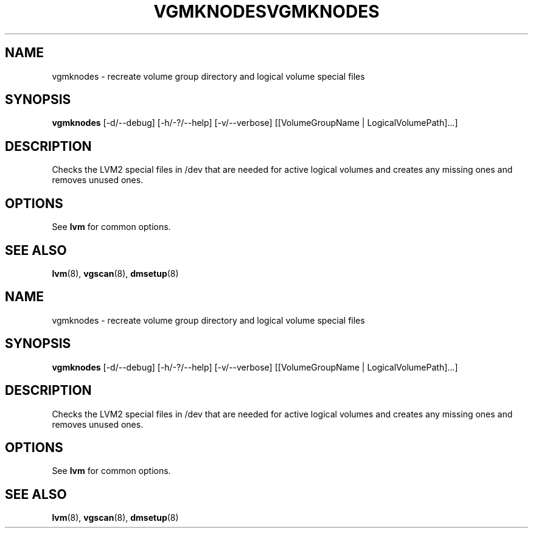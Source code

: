 .\"	$NetBSD: vgmknodes.8,v 1.2 2008/12/19 15:24:10 haad Exp $
.\"
.TH VGMKNODES 8 "LVM TOOLS 2.2.02.43-cvs (12-08-08)" "Sistina Software UK" \" -*- nroff -*-
.SH NAME
vgmknodes \- recreate volume group directory and logical volume special files
.SH SYNOPSIS
.B vgmknodes
[\-d/\-\-debug] [\-h/\-?/\-\-help] 
[\-v/\-\-verbose]
[[VolumeGroupName | LogicalVolumePath]...]
.SH DESCRIPTION
Checks the LVM2 special files in /dev that are needed for active 
logical volumes and creates any missing ones and removes unused ones.
.SH OPTIONS
See \fBlvm\fP for common options.
.SH SEE ALSO
.BR lvm (8),
.BR vgscan (8),
.BR dmsetup (8)
.\"	$NetBSD: vgmknodes.8,v 1.2 2008/12/19 15:24:10 haad Exp $
.\"
.TH VGMKNODES 8 "LVM TOOLS 2.2.02.43-cvs (12-08-08)" "Sistina Software UK" \" -*- nroff -*-
.SH NAME
vgmknodes \- recreate volume group directory and logical volume special files
.SH SYNOPSIS
.B vgmknodes
[\-d/\-\-debug] [\-h/\-?/\-\-help] 
[\-v/\-\-verbose]
[[VolumeGroupName | LogicalVolumePath]...]
.SH DESCRIPTION
Checks the LVM2 special files in /dev that are needed for active 
logical volumes and creates any missing ones and removes unused ones.
.SH OPTIONS
See \fBlvm\fP for common options.
.SH SEE ALSO
.BR lvm (8),
.BR vgscan (8),
.BR dmsetup (8)
